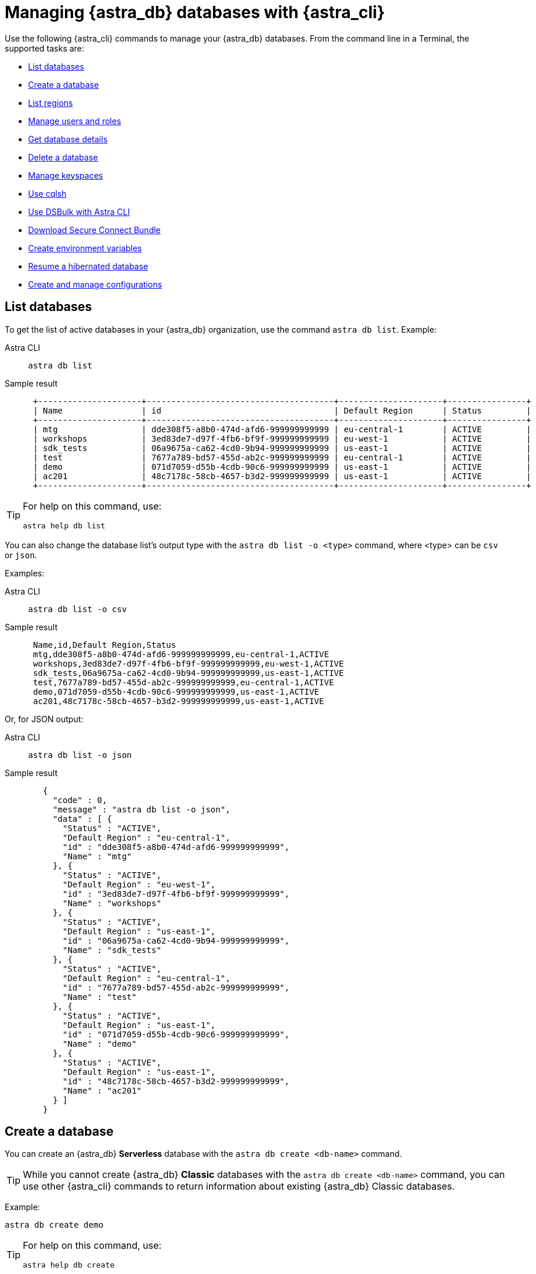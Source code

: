= Managing {astra_db} databases with {astra_cli}

Use the following {astra_cli} commands to manage your {astra_db} databases. 
From the command line in a Terminal, the supported tasks are:

* <<List databases>>
* <<Create a database>>
* <<List regions>>
* <<Manage users and roles>>
* <<Get database details>>
* <<Delete a database>>
* <<Manage keyspaces>>
* <<Use cqlsh>>
* <<Use DSBulk with Astra CLI>>
* <<Download Secure Connect Bundle>>
* <<Create environment variables>>
* <<Resume a hibernated database>>
* <<Create and manage configurations>>

== List databases

To get the list of active databases in your {astra_db} organization, use the command `astra db list`. 
Example:

[tabs]
====
Astra CLI::
+
--
[source,bash]
----
astra db list
----
--
+
Sample result::
+
--
[source,bash]
----
 +---------------------+--------------------------------------+---------------------+----------------+
 | Name                | id                                   | Default Region      | Status         |
 +---------------------+--------------------------------------+---------------------+----------------+
 | mtg                 | dde308f5-a8b0-474d-afd6-999999999999 | eu-central-1        | ACTIVE         |
 | workshops           | 3ed83de7-d97f-4fb6-bf9f-999999999999 | eu-west-1           | ACTIVE         |
 | sdk_tests           | 06a9675a-ca62-4cd0-9b94-999999999999 | us-east-1           | ACTIVE         |
 | test                | 7677a789-bd57-455d-ab2c-999999999999 | eu-central-1        | ACTIVE         |
 | demo                | 071d7059-d55b-4cdb-90c6-999999999999 | us-east-1           | ACTIVE         |
 | ac201               | 48c7178c-58cb-4657-b3d2-999999999999 | us-east-1           | ACTIVE         |
 +---------------------+--------------------------------------+---------------------+----------------+
----
--
====

[TIP]
====
For help on this command, use:

[source,bash]
----
astra help db list
----
====

You can also change the database list's output type with the `astra db list -o <type>` command, where <type> can be `csv` or `json`.

Examples:

[tabs]
====
Astra CLI::
+
--
[source,bash]
----
astra db list -o csv
----
--
+
Sample result::
+
--
[source,csv]
----
 Name,id,Default Region,Status
 mtg,dde308f5-a8b0-474d-afd6-999999999999,eu-central-1,ACTIVE
 workshops,3ed83de7-d97f-4fb6-bf9f-999999999999,eu-west-1,ACTIVE
 sdk_tests,06a9675a-ca62-4cd0-9b94-999999999999,us-east-1,ACTIVE
 test,7677a789-bd57-455d-ab2c-999999999999,eu-central-1,ACTIVE
 demo,071d7059-d55b-4cdb-90c6-999999999999,us-east-1,ACTIVE
 ac201,48c7178c-58cb-4657-b3d2-999999999999,us-east-1,ACTIVE
---- 
--
====

Or, for JSON output:

[tabs]
====
Astra CLI::
+
--
[source,bash]
----
astra db list -o json
----
--
+
Sample result::
+
--
[source,json]
----
   {
     "code" : 0,
     "message" : "astra db list -o json",
     "data" : [ {
       "Status" : "ACTIVE",
       "Default Region" : "eu-central-1",
       "id" : "dde308f5-a8b0-474d-afd6-999999999999",
       "Name" : "mtg"
     }, {
       "Status" : "ACTIVE",
       "Default Region" : "eu-west-1",
       "id" : "3ed83de7-d97f-4fb6-bf9f-999999999999",
       "Name" : "workshops"
     }, {
       "Status" : "ACTIVE",
       "Default Region" : "us-east-1",
       "id" : "06a9675a-ca62-4cd0-9b94-999999999999",
       "Name" : "sdk_tests"
     }, {
       "Status" : "ACTIVE",
       "Default Region" : "eu-central-1",
       "id" : "7677a789-bd57-455d-ab2c-999999999999",
       "Name" : "test"
     }, {
       "Status" : "ACTIVE",
       "Default Region" : "us-east-1",
       "id" : "071d7059-d55b-4cdb-90c6-999999999999",
       "Name" : "demo"
     }, {
       "Status" : "ACTIVE",
       "Default Region" : "us-east-1",
       "id" : "48c7178c-58cb-4657-b3d2-999999999999",
       "Name" : "ac201"
     } ]
   }
---- 
--
====

== Create a database

You can create an {astra_db} *Serverless* database with the `astra db create <db-name>` command.

[TIP]
====
While you cannot create {astra_db} *Classic* databases with the `astra db create <db-name>` command, you can use other {astra_cli} commands to return information about existing {astra_db} Classic databases.
====

Example:

[source,bash]
----
astra db create demo
----

[TIP]
====
For help on this command, use:

[source,bash]
----
astra help db create
----
====

By default, the region will be an available free region, and the keyspace name will be the same as the database name. You can change the names with `-r` and `-k` respectively.

=== Using create options

The database name itself does not ensure uniqueness within your {astra_db} organization. (The database id ensures uniqueness.) Consequently, if you issue the `astra db create` command multiple times, you will end up with multiple database instances.

To change this behavior, use the `--if-not-exist` option.

Database creation is asynchronous operation.
Still during your CI/CD you want the database to be in an `ACTIVE` state before moving forward.
Using the option `--wait` will trigger a blocking command until the database is ready.

Example:

[source,bash]
----
astra db create demo -k ks2 --if-not-exist --wait
----

If you are using the Free plan, after a period of inactivity (23 hours) the database moves to a `HIBERNATED` state.
You can use the `astra db resume <db-name>` command to reactivate the database.


== List regions

For database creation or regions management, the region name is expected.

With {astra_cli}, you can list every available regions per service.

[TIP]
====
For help on this command, use:

[source,bash]
----
astra help db list-regions-serverless
----

Or:

[source,bash]
----
astra help db list-regions-classic
----
====

=== List Serverless regions

In this example, `aws` is the cloud provider.

[tabs]
====
Astra CLI::
+
--
[source,bash]
----
astra db list-regions-serverless -c aws
----
--
+
Sample result::
+
--
[source,csv]
----
 +----------------+---------------------+-------------------------------+
 | Cloud Provider | Region              | Full Name                     |
 +----------------+---------------------+-------------------------------+
 | aws            | ap-east-1           | Asia Pacific (Hong Kong)      |
 | aws            | ap-south-1          | Asia Pacific (Mumbai)         |
 | aws            | ap-southeast-1      | Asia Pacific (Singapore)      |
 | aws            | ap-southeast-2      | Asia Pacific (Sydney)         |
 | aws            | eu-central-1        | Europe (Frankfurt)            |
 | aws            | eu-west-1           | Europe (Ireland)              |
 | aws            | sa-east-1           | South America (Sao Paulo)     |
 | aws            | us-east-1           | US East (N. Virginia)         |
 | aws            | us-east-2           | US East (Ohio)                |
 | aws            | us-west-2           | US West (Oregon)              |
 +----------------+---------------------+-------------------------------+
---- 
--
====

Command parameters:

* `-c` or `--cloud` allows you to select the cloud provider - accepted values are `aws`, `gcp` and `azure`
* `-f` or `--filter` allows you to look for either a location of region, such as `-f France` or `-f us`
* `-o` or `--output` can change output from the default table output to `csv` or `json`
* `-v` for verbose mode
* `-t` to provide token of organization if not default selected

[NOTE]
====
Supported regions are subject to change and may be different from the sample output shown above.
====

=== List Classic regions

[tabs]
====
Astra CLI::
+
--
[source,bash]
----
astra db list-regions-classic
----
--
+
Sample result::
+
--
[source,csv]
----
 +----------------+---------------------+-------------------------------+
 | Cloud Provider | Region              | Full Name                     |
 +----------------+---------------------+-------------------------------+
 | aws            | ap-south-1          | Asia Pacific (Mumbai)         |
 | aws            | ap-southeast-1      | Asia Pacific (Singapore)      |
 | aws            | ap-southeast-2      | Asia Pacific (Sydney)         |
 | aws            | ap-northeast-1      | Asia Pacific (Tokyo)          |
 | aws            | eu-central-1        | Europe (Frankfurt)            |
 | aws            | eu-west-1           | Europe (Ireland)              |
 | aws            | eu-west-2           | Europe (London)               |
 | aws            | ca-central-1        | Canada (Montréal)             |
 | aws            | us-east-1           | US East (N. Virginia)         |
 | aws            | us-east-2           | US East (Ohio)                |
 | aws            | us-west-2           | US West (Oregon)              |
 +----------------+---------------------+-------------------------------+
---- 
--
====

[NOTE]
====
Supported regions are subject to change and may be different from the sample output shown above.
====


== Manage users and roles

For your {astra_db} organization, you can use {astra_cli} commands to:

* <<List users>>
* <<Invite a new user>>
* <<Delete a user>>
* <<List roles>>
* <<Get specific role information>>

=== List users

[tabs]
====
Astra CLI::
+
--
[source,bash]
----
astra user list
----
--
+
Sample result::
+
--
[source,csv]
----
 +--------------------------------------+-----------------------------+---------------------+
 | User Id                              | User Email                  | Status              |
 +--------------------------------------+-----------------------------+---------------------+
 | b665658a-ae6a-4f30-a740-999999999999 | mr.wonderful@mycompany.com  | active              |
 +--------------------------------------+-----------------------------+---------------------+
---- 
--
====


=== Invite a new user

[tabs]
====
Astra CLI::
+
--
[source,bash]
----
astra user invite mydevfriend99a9@gmail.com
----
--
+
Sample result::
+
--
[source,csv]
----
 +--------------------------------------+-----------------------------+---------------------+
 | User Id                              | User Email                  | Status              |
 +--------------------------------------+-----------------------------+---------------------+
 | 825bd3d3-82ae-404b-9aad-999999999999 | mydevfriend99a9@gmail.com   | invited             |
 | b665658a-ae6a-4f30-a740-999999999999 | mr.wonderful@mycompany.com  | active              |
 +--------------------------------------+-----------------------------+---------------------+
---- 
--
====


=== Delete a user

[source,bash]
----
astra user delete mydevfriend99a9@gmail.com
----

=== List roles

[source,bash]
----
astra role list
----

=== Get specific role information

[source,bash]
----
astra role get "Database Administrator"
----


== Get database details

To get general information or details on an entity, use the command `astra db get <db-name>`. 
The output includes specific information about the list of keyspaces available and the different regions.


[TIP]
====
For help on this command, use:

[source,bash]
----
astra help db get
----
====


Example:

[tabs]
====
Astra CLI::
+
--
[source,bash]
----
astra db get demo
----
--
+
Sample result::
+
--
[source,csv]
----
 +------------------------+-----------------------------------------+
 | Attribute              | Value                                   |
 +------------------------+-----------------------------------------+
 | Name                   | demo                                    |
 | id                     | 071d7059-d55b-4cdb-90c6-999999999999    |
 | Status                 | ACTIVE                                  |
 | Default Cloud Provider | AWS                                     |
 | Default Region         | us-east-1                               |
 | Default Keyspace       | demo                                    |
 | Creation Time          | 2022-11-26T15:41:18Z                    |
 |                        |                                         |
 | Keyspaces              | [0] demo                                |
 |                        |                                         |
 | Regions                | [0] us-east-1                           |
 +------------------------+-----------------------------------------+
---- 
--
====


To get a special property, add the option `--key` and its type.

Multiple key types are available: `id`, `status`, `cloud`, `keyspace`, `keyspaces`, `region`, `regions`.

Notice that the output is raw. 

This command is expected to be used in scripts. 
Example:  

[tabs]
====
Astra CLI::
+
--
[source,bash]
----
astra db get demo --key id
----
--
+
Sample result::
+
--
[source,csv]
----
 dde308f5-a8b0-474d-afd6-999999999999
---- 
--
====

To get the database status in a human readable result, use the `astra db status` command. 
Example:

[tabs]
====
Astra CLI::
+
--
[source,bash]
----
astra db status demo
----
--
+
Sample result::
+
--
[source,csv]
----
 [ INFO ] - Database 'demo' has status 'ACTIVE'
---- 
--
====


== Delete a database

To delete an {astra_db} database, use the command `astra db delete <db-name>`. 
Example:

[source,bash]
----
astra db delete demo2
----


== Manage keyspaces

A keyspace is created when you create the database. A keyspace is essentially a handle that you can use to identify database resources such as its tables and indexes.

By default, {astra_cli} provides values for the keyspace and database names. Optionally, you can define a custom keyspace name by using the flag `-k`.

[TIP]
====
For help on this command, use:

[source,bash]
----
astra help db create-keyspaces

or:

astra help db list-keyspaces
----
====


=== Create a new keyspace

To add a keyspace named `ks2` to an existing database named `demo`, use the following command.
The option `--if-not-exist` is optional but could help you provide idempotent scripts. 
Example:

[source,bash]
----
astra db create-keyspace demo -k ks2 --if-not-exist
----

If the database is not found, {astra_db} returns a warning message and a dedicated code.
To see your new keyspace, you can display your database details.

[source,bash]
----
astra db list-keyspaces demo
----


== Use cqlsh

https://cassandra.apache.org/doc/latest/cassandra/tools/cqlsh.html[cqlsh^] is a standalone shell to work with Apache Cassandra&reg;.
It is compliant with {astra_cli} but requires a few extra steps of configuration.
The purpose of {astra_cli} is to integrate with `cqlsh` and to perform the integration for you.

{astra_cli} will *download*, *install*, *setup* and *wrap* `cqlsh` for you to interact with {astra_db}.

=== Interactive mode

If no options are provided, by default you'll enter `cqlsh` interactive mode. 
Example:

[tabs]
====
Astra CLI::
+
--
[source,bash]
----
astra db cqlsh demo
----
--
+
Sample result::
+
--
[source,csv]
----
 Cqlsh is starting please wait for connection establishment...
 Connected to cndb at 127.0.0.1:9042.
 [cqlsh 6.8.0 | Cassandra 4.0.0.6816 | CQL spec 3.4.5 | Native protocol v4]
 Use HELP for help.
 token@cqlsh>

---- 
--
====


=== Execute CQL

To execute a CQL statement with `cqlsh` use the flag `-e`. 
Example:

[source,bash]
----
astra db cqlsh demo -e "describe keyspaces;"
----

=== Execute CQL files

To execute CQL files with `cqlsh` use the flag `-f`.
You could also use the CQL syntax SOURCE. 
Example:

[source,bash]
----
astra db cqlsh demo -f sample.cql
----


== Use DSBulk with Astra CLI

https://github.com/datastax/dsbulk[DataStax Bulk Loader^] (`dsbulk`) allows you to you load, unload, and count data from Cassandra-based database tables, such as those in Apache Cassandra, DataStax Enterprise, and Astra DB. {astra_cli} commands can invoke dsbulk.

As for `cqlsh`, {astra_cli} will *download*, *install*, *setup* and *wrap* the `dsbulk` command for you.
All options are available.

=== Set up the demo

To give you an idea, let's walk through a simple example, where we have a database named `demo` with a keyspace named `demo`. If you haven't already, here is the preliminary step:

[source,bash]
----
astra db create demo
----

Let's look at a dataset of cities around the world. We'll use this CSV file from the Awesome Astra site:

https://raw.githubusercontent.com/awesome-astra/docs/main/docs/assets/cities.csv[cities.csv, window="_blank"]

For example, here are the first lines of the CSV:

[source,csv]
----
id,name,state_id,state_code,state_name,country_id,country_code,country_name,latitude,longitude,wikiDataId 52,Ashkāsham,3901,BDS,Badakhshan,1,AF,Afghanistan,36.68333000,71.53333000,Q4805192 68,Fayzabad,3901,BDS,Badakhshan,1,AF,Afghanistan,37.11664000,70.58002000,Q156558
----

Let's create a table to store those values.

Connect to CQHSH with this {astra_cli} command:

[source,bash]
----
astra db cqlsh demo -k demo
----

Create the table in cqlsh:

[source,cqlsh]
----
CREATE TABLE cities_by_country ( country_name text, name text, id int, state_id text, state_code text, state_name text, country_id text, country_code text, latitude double, longitude double, wikiDataId text, PRIMARY KEY ((country_name), name) );

describe table cities_by_country;

quit
----


=== Load data

{astra_cli} will get cities.csv sample data from https://raw.githubusercontent.com/awesome-astra/docs/main/docs/assets/cities.csv[this file^].

[TIP]
====
The first time you run the `astra db load` command, the message -- `DSBulk is starting please wait` -- may take a few seconds to appear because {astra_cli} is downloading `dsbulk` (if it wasn't downloaded previously).
====

Example:

[tabs]
====
Astra CLI::
+
--
[source,bash]
----
astra db load demo \
 -url https://raw.githubusercontent.com/awesome-astra/docs/main/docs/assets/cities.csv \
 -k demo \
 -t cities_by_country \
 --schema.allowMissingFields true
----
--
+
Sample result::
+
--
[source,csv]
----
 DSBulk is starting please wait ...
 Username and password provided but auth provider not specified, inferring PlainTextAuthProvider
 A cloud secure connect bundle was provided: ignoring all explicit contact points.
 A cloud secure connect bundle was provided and selected operation performs writes: changing default consistency level to LOCAL_QUORUM.
 Operation directory: /Users/awesome.user/Downloads/logs/LOAD_20220823-182343-074618
 Setting executor.maxPerSecond not set when connecting to DataStax Astra: applying a limit of 9,000 ops/second based on the number of coordinators (3).
 If your Astra database has higher limits, please define executor.maxPerSecond explicitly.
   total | failed | rows/s |  p50ms |  p99ms | p99ms | batches
 148,266 |      0 |  8,361 | 663.86 | 767.56 | 817.89 |   30.91
 Operation LOAD_20221123-182343-074618 completed successfully in 17 seconds.
 Last processed positions can be found in positions.txt
---- 
--
====


=== Count table row data

Check than the data has been imported with cqlsh. 
Example:

[tabs]
====
Astra CLI::
+
--
[source,bash]
----
astra db cqlsh demo -e "select * from demo.cities_by_country LIMIT 20;"
----
--
+
Sample result::
+
--
[source,csv]
----
Cqlsh is starting please wait for connection establishment...

country_name | name                | country_code | country_id | id   | latitude | longitude | state_code | state_id | state_name          | wikidataid
--------------+---------------------+--------------+------------+------+----------+-----------+------------+----------+---------------------+------------
  Bangladesh |             Azimpur |           BD |         19 | 8454 |  23.7298 |   90.3854 |         13 |      771 |      Dhaka District |       null
  Bangladesh |           Badarganj |           BD |         19 | 8455 | 25.67419 |  89.05377 |         55 |      759 |    Rangpur District |       null
  Bangladesh |            Bagerhat |           BD |         19 | 8456 |     22.4 |     89.75 |         27 |      811 |     Khulna District |       null
  Bangladesh |           Bandarban |           BD |         19 | 8457 |       22 |  92.33333 |          B |      803 | Chittagong Division |       null
  Bangladesh |          Baniachang |           BD |         19 | 8458 | 24.51863 |  91.35787 |         60 |      767 |     Sylhet District |       null
  Bangladesh |             Barguna |           BD |         19 | 8459 | 22.13333 |  90.13333 |         06 |      818 |    Barisal District |       null
  Bangladesh |             Barisal |           BD |         19 | 8460 |     22.8 |      90.5 |         06 |      818 |    Barisal District |       null
  Bangladesh |                Bera |           BD |         19 | 8462 | 24.07821 |  89.63262 |         54 |      813 |   Rajshahi District |       null
  Bangladesh |       Bhairab Bāzār |           BD |         19 | 8463 |  24.0524 |   90.9764 |         13 |      771 |      Dhaka District |       null
  Bangladesh |           Bherāmāra |           BD |         19 | 8464 | 24.02452 |  88.99234 |         27 |      811 |     Khulna District |       null
  Bangladesh |               Bhola |           BD |         19 | 8465 | 22.36667 |  90.81667 |         06 |      818 |    Barisal District |       null
  Bangladesh |           Bhāndāria |           BD |         19 | 8466 | 22.48898 |  90.06273 |         06 |      818 |    Barisal District |       null
  Bangladesh | Bhātpāra Abhaynagar |           BD |         19 | 8467 | 23.01472 |  89.43936 |         27 |      811 |     Khulna District |       null
  Bangladesh |           Bibir Hat |           BD |         19 | 8468 | 22.68347 |  91.79058 |          B |      803 | Chittagong Division |       null
  Bangladesh |               Bogra |           BD |         19 | 8469 | 24.78333 |     89.35 |         54 |      813 |   Rajshahi District |       null
  Bangladesh |        Brahmanbaria |           BD |         19 | 8470 | 23.98333 |  91.16667 |          B |      803 | Chittagong Division |       null
  Bangladesh |         Burhānuddin |           BD |         19 | 8471 | 22.49518 |  90.72391 |         06 |      818 |    Barisal District |       null
  Bangladesh |            Bājitpur |           BD |         19 | 8472 | 24.21623 |  90.95002 |         13 |      771 |      Dhaka District |       null
  Bangladesh |            Chandpur |           BD |         19 | 8474 |    23.25 |  90.83333 |          B |      803 | Chittagong Division |       null
  Bangladesh |    Chapai Nababganj |           BD |         19 | 8475 | 24.68333 |     88.25 |         54 |      813 |   Rajshahi District |       null
---- 
--
====


This next example shows how to count the loaded data:

[tabs]
====
Astra CLI::
+
--
[source,bash]
----
astra db count demo -k demo -t cities_by_country
----
--
+
Sample result::
+
--
[source,csv]
----
 DSBulk is starting please wait ...
 [INFO ] - RUNNING: /Users/awesome.user/.astra/dsbulk-1.9.1/bin/dsbulk count -k demo -t cities_by_country -u token -p AstraCS:gdZaqzmFZsza999999999999:edd25600df1c01506f5388340f138f277cece2c93cb70f999999999999 -b /Users/awesome.user/.astra/scb/scb_071d7059-d55b-4cdb-90c6-999999999999_us-east-1.zip
 Username and password provided but auth provider not specified, inferring PlainTextAuthProvider
 A cloud secure connect bundle was provided: ignoring all explicit contact points.
 Operation directory: /Users/awesome.user/Downloads/logs/COUNT_20221123-182833-197954
   total | failed | rows/s |  p50ms |  p99ms | p999ms
 134,574 |      0 | 43,307 | 315.71 | 457.18 | 457.18
---- 
--
====


=== Unload data

You can also unload data. 
Example:

[tabs]
====
Astra CLI::
+
--
[source,bash]
----
astra db unload demo -k demo -t cities_by_country -url /tmp/unload
----
--
+
Sample result::
+
--
[source,csv]
----
 DSBulk is starting please wait ...
 Username and password provided but auth provider not specified, inferring PlainTextAuthProvider
 A cloud secure connect bundle was provided: ignoring all explicit contact points.
 Operation directory: /Users/awesome.user/Downloads/logs/UNLOAD_20221123-183054-208353
   total | failed | rows/s |  p50ms |    p99ms |   p999ms
 134,574 |      0 | 14,103 | 927.51 | 1,853.88 | 1,853.88
 Operation UNLOAD_20221123-183054-208353 completed successfully in 9 seconds.
---- 
--
====


== Download Secure Connect Bundle

=== Default values

Use the `astra db download-scb` command to download the different secure connect bundles (one per region) with the pattern `+scb_${dbid}-${dbregion}.zip+` in the current folder.

[source,bash]
----
mkdir db-demo 
cd db-demo 
astra db download-scb demo 
ls
----

=== Download to a specific target folder

Use the `astra db download-scb` command with the `-d` (`--output-directory`) option to download the different secure connect bundles (one per region) with the pattern `+scb_${dbid}-${dbregion}.zip+`. Example of downloading to a `/tmp` folder:

[source,bash]
----
astra db download-scb demo -d /tmp
----

=== Download an SCB and provide output zip filename

Provide the target filename with `-f` (`--output-file`). This command flag works only if you have a **single region** for your database (or you will have to use the flag `-d`).

[source,bash]
----
astra db download-scb demo -f /tmp/demo.zip
----


== Create environment variables

When working with Astra DB, it's handy to generate a set of relevant environment variables such as database name, database region, API call URLs, and so on.

This {astra_cli} command creates an `.env` file based on your environment. 
Example:

[tabs]
====
Astra CLI::
+
--
[source,bash]
----
astra db create-dotenv -f /tmp/.env
----
--
+
Sample result::
+
--
[source,bash]
----
 ASTRA_DB_APPLICATION_TOKEN="AstraCS:QeUmROP..."
 ASTRA_DB_GRAPHQL_URL="https://a6b5cb4c-3267-4414-8bba-999999999999-us-east-1.apps.astra.datastax.com/api/graphql/order_management_data"
 ASTRA_DB_GRAPHQL_URL_ADMIN="https://a6b5cb4c-3267-4414-8bba-999999999999-us-east-1.apps.astra.datastax.com/api/graphql-admin"
 ASTRA_DB_GRAPHQL_URL_PLAYGROUND="https://a6b5cb4c-3267-4414-8bba-999999999999-us-east-1.apps.astra.datastax.com/api/playground"
 ASTRA_DB_GRAPHQL_URL_SCHEMA="https://a6b5cb4c-3267-4414-8bba-999999999999-us-east-1.apps.astra.datastax.com/api/graphql-schema"
 ASTRA_DB_ID="a6b5cb4c-3267-4414-8bba-999999999999"
 ASTRA_DB_KEYSPACE="order_management_data"
 ASTRA_DB_REGION="us-east-1"
 ASTRA_DB_REST_URL="https://a6b5cb4c-3267-4414-8bba-999999999999-us-east-1.apps.astra.datastax.com/api/rest"
 ASTRA_DB_REST_URL_SWAGGER="https://a6b5cb4c-3267-4414-8bba-999999999999-us-east-1.apps.astra.datastax.com/api/rest/swagger-ui/"
 ASTRA_DB_SECURE_BUNDLE_PATH="/Users/awesome.user/.astra/scb/scb_a6b5cb4c-3267-4414-8bba-999999999999-east-1.zip"
 ASTRA_DB_SECURE_BUNDLE_URL="https://datastax-cluster-config-prod.s3.us-east-2.amazonaws.com/a6b5cb4c-3267-4414-8bba-999999999999....X-Amz-Algorithm=AWS4-HMAC-SHA256&X-Amz-Credential=AKIA2AI....."
 ASTRA_ORG_ID="f9460f14-9879-...."
 ASTRA_ORG_NAME="awe..."
 ASTRA_ORG_TOKEN="AstraCS:QeUmROPLeNbd..."
---- 
--
====


== Resume a hibernated database

If you are using the {astra_db} Free plan, your database will be hibernated (made inactive) after 23 hours of inactivity. 
(This behavior does not occur when you upgrade to a paid {astra_db} plan.)

To wake up the database, you can use the `astra db resume` command.

Assume you have a hibernating database. 
Example:

[tabs]
====
Astra CLI::
+
--
[source,bash]
----
astra db list
----
--
+
Sample result::
+
--
[source,bash]
----
 +---------------------+--------------------------------------+---------------------+----------------+
 | Name                | id                                   | Default Region      | Status         |
 +---------------------+--------------------------------------+---------------------+----------------+
 | mydatabase          | 643c6bb8-2336-4649-97d5-999999999999 | eu-central-1        | HIBERNATED     |
 +---------------------+--------------------------------------+---------------------+----------------+
---- 
--
====

Trigger an explicit resuming state with:

[tabs]
====
Astra CLI::
+
--
[source,bash]
----
astra db resume mydatabase
----
--
+
Sample result::
+
--
[source,bash]
----
 +---------------------+--------------------------------------+---------------------+----------------+
 | Name                | id                                   | Default Region      | Status         |
 +---------------------+--------------------------------------+---------------------+----------------+
 | mydatabase          | 643c6bb8-2336-4649-97d5-999999999999 | eu-central-1        | RESUMING       |
 +---------------------+--------------------------------------+---------------------+----------------+
---- 

After some time:

[source,bash]
----
 +---------------------+--------------------------------------+---------------------+----------------+
 | Name                | id                                   | Default Region      | Status         |
 +---------------------+--------------------------------------+---------------------+----------------+
 | mydatabase          | 643c6bb8-2336-4649-97d5-999999999999 | eu-central-1        | ACTIVE         |
 +---------------------+--------------------------------------+---------------------+----------------+
---- 
--
====


== Create and manage configurations

If you work with multiple {astra_db} organizations, it can be useful to switch from one configuration to another, and from one auth token to another.

{astra_cli} provides a configuration management solution to handle these use cases.

=== List available configurations

[source,bash]
----
astra config list
----

=== Create a new section

Here we'll name a configuration `dev` and identify the auth token of a separate organization:

[source,bash]
----
astra config create dev --token <token_of_org_2>
----

=== Use your section configuration

You can use an organization configuration anytime by qualifying the `astra` command with the `--config <config_name>` option. 
Example:

[source,bash]
----
astra user list --config dev
----

=== Select a section as the default

Change the current organization:

[source,bash]
----
astra config use dev
----

See your new list:

[source,bash]
----
astra config list
----

=== Delete a section

You can delete any organization.
If you delete the selected organization, you will have to pick a new one.

Delete your config:

[source,bash]
----
astra config delete dev
----

See the new list:

[source,bash]
----
astra config list
----


== What's next?

See the CLI commands that you can use to manage your {company} {astra_stream} xref:astra-streaming-cli.adoc[operations].

